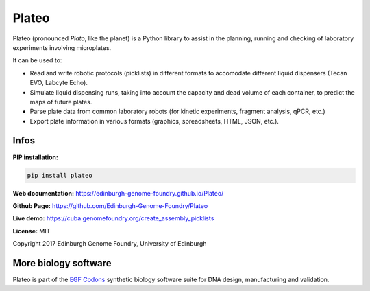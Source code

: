 Plateo
======

Plateo (pronounced *Plato*, like the planet) is a Python library to assist in the
planning, running and checking of laboratory experiments involving microplates.

It can be used to:

- Read and write robotic protocols (picklists) in different formats to
  accomodate different liquid dispensers (Tecan EVO, Labcyte Echo).
- Simulate liquid dispensing runs, taking into account the capacity and dead
  volume of each container, to predict the maps of future plates.
- Parse plate data from common laboratory robots (for kinetic experiments,
  fragment analysis, qPCR, etc.)
- Export plate information in various formats (graphics, spreadsheets, HTML,
  JSON, etc.).


Infos
-----

**PIP installation:**

.. code:: bash

  pip install plateo

**Web documentation:** `<https://edinburgh-genome-foundry.github.io/Plateo/>`_

**Github Page:** `<https://github.com/Edinburgh-Genome-Foundry/Plateo>`_

**Live demo:** `<https://cuba.genomefoundry.org/create_assembly_picklists>`_

**License:** MIT

Copyright 2017 Edinburgh Genome Foundry, University of Edinburgh


More biology software
---------------------

.. image:: https://raw.githubusercontent.com/Edinburgh-Genome-Foundry/Edinburgh-Genome-Foundry.github.io/master/static/imgs/logos/egf-codon-horizontal.png
  :target: https://edinburgh-genome-foundry.github.io/

Plateo is part of the `EGF Codons <https://edinburgh-genome-foundry.github.io/>`_ synthetic biology software suite for DNA design, manufacturing and validation.
